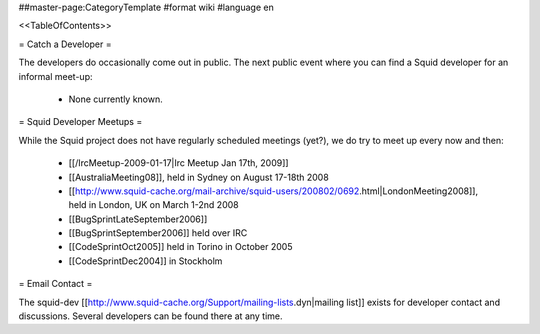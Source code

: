 ##master-page:CategoryTemplate
#format wiki
#language en

<<TableOfContents>>

= Catch a Developer =

The developers do occasionally come out in public. The next public event where you can find a Squid developer for an informal meet-up:

 * None currently known.

= Squid Developer Meetups =

While the Squid project does not have regularly scheduled meetings (yet?), we do try to meet up every now and then:

 * [[/IrcMeetup-2009-01-17|Irc Meetup Jan 17th, 2009]]
 * [[AustraliaMeeting08]], held in Sydney on August 17-18th 2008
 * [[http://www.squid-cache.org/mail-archive/squid-users/200802/0692.html|LondonMeeting2008]], held in London, UK on March 1-2nd 2008
 * [[BugSprintLateSeptember2006]]
 * [[BugSprintSeptember2006]] held over IRC
 * [[CodeSprintOct2005]] held in Torino in October 2005
 * [[CodeSprintDec2004]] in Stockholm

= Email Contact =

The squid-dev [[http://www.squid-cache.org/Support/mailing-lists.dyn|mailing list]] exists for developer contact and discussions. Several developers can be found there at any time.

